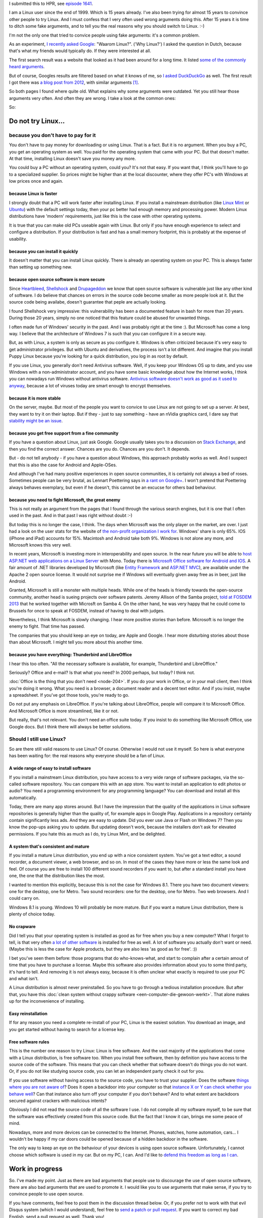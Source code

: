 .. title: The real reasons for using Linux
.. slug: why-linux
.. date: 2014/10/30 21:14:06
.. tags: linux,opensource,hpr
.. link: 
.. description: Drop the fake arguments for trying out Linux. Use the real ones.
.. type: text

I submitted this to HPR, see `episode 1641 <http://hackerpublicradio.org/eps.php?id=1641>`_.

I am a Linux user since the end of 1999. Which is 15 years already. I've
also been trying for almost 15 years to convince other people to try Linux.
And I must confess that I very often used wrong arguments doing this.
After 15 years it is time to ditch some fake arguments,
and to tell you the real reasons why you should switch to Linux. :-)

.. TEASER_END

I'm not the only one that tried to convice people using fake
arguments: it's a common problem.

As an experiment, `I recently asked Google
<https://www.google.be/search?q=waarom+linux>`_: "Waarom Linux?". ('Why Linux?')
I asked the question in Dutch, because that's what my friends would
typically do. If they were interested at all.

The first search result was a website that looked as it had been around
for a long time. It listed `some of the commonly heard arguments
<https://sites.google.com/site/computertip/waaromdaarom>`_.

But of course, Googles results are filtered based on what it knows of
me, so `I asked DuckDuckGo <https://duckduckgo.com/?q=waarom+linux>`_
as well. The first result I got there was `a blog post from 2012
<http://www.alleslinux.net/waarom-linux/>`_, with similar arguments [#]_.

So both pages I found where quite old. What explains why some arguments
were outdated. Yet you still hear those arguments very often. And often
they are wrong. I take a look at the common ones:

So:

Do not try Linux...
===================

because you don't have to pay for it
------------------------------------

You don't have to pay money for downloading or using Linux. That is a
fact. But it is no argument. When you buy a PC, you get an operating
system as well.  You paid for the operating system that came with your
PC. But that doesn't matter. At that time, installing Linux doesn't save
you money any more.

You could buy a PC without an operating system, could you?
It's not that easy. If you want that, I think you'll have to go to
a specialized supplier. So prices might be higher than at the
local discounter, where they offer PC's with Windows at low prices
once and again.

because Linux is faster
~~~~~~~~~~~~~~~~~~~~~~~

I strongly doubt that a PC will work faster after installing Linux.
If you install a mainstream distribution (like `Linux Mint <http://www.linuxmint.com>`_ or `Ubuntu <http://www.ubuntu.com>`_) with
the default settings today, then your pc better had enough memory and
processing power. Modern Linux distributions have 'modern' requirements,
just like this is the case with other operating systems.

It is true that you can make old PCs useable again with Linux. But only
if you have enough experience to select and configure a distribution.
If your distribution is fast and has a small memory footprint, this
is probably at the expense of usability.

because you can install it quickly
~~~~~~~~~~~~~~~~~~~~~~~~~~~~~~~~~~

It doesn't matter that you can install Linux quickly. There is already
an operating system on your PC. This is always faster than setting up
something new.

because open source software is more secure
~~~~~~~~~~~~~~~~~~~~~~~~~~~~~~~~~~~~~~~~~~~

Since `Heartbleed <http://heartbleed.com/>`_, `Shellshock
<http://en.wikipedia.org/wiki/Shellshock_(software_bug)>`_
and `Drupageddon
<http://www.zoubi.me/blog/drupageddon-sa-core-2014-005-drupal-7-sql-injection-exploit-demo>`_ we know that open source
software is vulnerable just like any other kind of software. I do believe
that chances on errors in the source code become smaller as more
people look at it. But the source code being availabe, doesn't guarantee
that peple are actually looking.

I found Shellshock very impressive: this vulnerability has been
a documented feature in bash for more than 20 years. During those 20
years, simply no one noticed that this feature could be abused for unwanted
things.

I often made fun of Windows' security in the past. And I was probably
right at the time :). But Microsoft has come a long way. I believe that
the architecture of Windows 7 is such that you can configure it in a
secure way.

But, as with Linux, a system is only as secure as you configure it. Windows
is often criticized because it's very easy to get 
administrator privileges. But with Ubuntu and derivatives, the process
isn't a lot different. And imagine that you install Puppy
Linux because you're looking for a quick distribution, you log in as
root by default.

If you use Linux, you generally don't need Antivirus software. Well,
if you keep your Windows OS up to date, and you use Windows with a
non-administrator account, and you have some basic knowledge about
how the Internet works, 
I think you can nowadays run Windows without antivirus software.
`Antivirus software doesn't work as good as it used to anyway
<http://krebsonsecurity.com/2014/05/antivirus-is-dead-long-live-antivirus/>`_, because
a lot of viruses today are smart enough to encrypt themselves.

because it is more stable
~~~~~~~~~~~~~~~~~~~~~~~~~

On the server, maybe. But most of the people you want to convice 
to use Linux are not going to set up a server. At best, they want to
try it on their laptop. But if they - just to say something -
have an nVidia graphics card, I dare say that `stability might be an
issue <https://www.google.be/search?q=nouveau+driver+freeze>`_.

because you get free support from a fine community
~~~~~~~~~~~~~~~~~~~~~~~~~~~~~~~~~~~~~~~~~~~~~~~~~~

If you have a question about Linux, just ask Google. Google usually
takes you to a discussion on `Stack Exchange <http://stackexchange.com/>`_, and then you find the
correct answer. Chances are you do. Chances are you don't. It depends.

But - do not tell anybody - if you have a question about Windows, this
approach probably works as well. And I suspect that this is also the
case for Android and Apple-OSes.

And although I've had many positive experiences in open source
communities, it is certainly not always a bed of roses. Sometimes
people can be very brutal, as Lennart Poettering says in `a rant on
Google+ <https://plus.google.com/+LennartPoetteringTheOneAndOnly/posts/J2TZrTvu7vd>`_. I won't pretend that Poettering always behaves exemplary, but
even if he doesn't, this cannot be an excucse for others bad
behaviour.

because you need to fight Microsoft, the great enemy
~~~~~~~~~~~~~~~~~~~~~~~~~~~~~~~~~~~~~~~~~~~~~~~~~~~~

This is not really an argument from the pages that I found through the various
search engines, but it is one that I often used in the past. And in that
past I was right without doubt :-)

But today this is no longer the case, I think. The days when Microsoft
was the only player on the market, are over. I just had a look on the
user stats for the website of `the non-profit organization I work for
<https://www.chiro.be>`_.
Windows' share is only 65%. IOS (iPhone and iPad) accounts for
15%. Macintosh and Android take both 9%. Windows is not alone
any more, and Microsoft knows this very well.

In recent years, Microsoft is investing more in interoperability and
open source. In the near future you will be able to `host ASP.NET web
applications on a Linux Server <http://www.infoworld.com/article/2608322/microsoft-net/microsoft-s-new-open-source-asp-net-can-run-on-linux--os-x.html>`_ 
with Mono. Today there is `Microsoft Office
software for Android and IOS <http://time.com/40801/microsoft-office-goes-fully-free-on-iphone-and-android-phones/>`_. A fair amount of .NET libraries developed by
Microsoft (like `Entity Framework
<https://entityframework.codeplex.com/license>`_ and `ASP.NET MVC
<http://aspnetwebstack.codeplex.com/license>`_), are available under
the Apache 2 open source license. It would not surprise me if Windows
will eventually given away free as in beer, just like Android.

Granted, Microsoft is still a monster with multiple heads. While one of the
heads is friendly towards the open-source community, another head
is sueing projects over software patents. Jeremy Allison of
the Samba project, `told at FOSDEM 2013 <https://www.youtube.com/watch?v=lUIBv4p_zH4>`_
that he worked together with
Microsft on Samba 4. On the other hand, he was very happy that he could
come to Brussels for once to speak at FOSDEM, instead of having to deal
with judges.

Nevertheless, I think Microsoft is slowly changing. I hear more positive
stories than before. Microsoft is no longer the enemy to fight. That time
has passed.

The companies that you should keep an eye on today, are Apple and
Google. I hear more disturbing stories about those than about
Microsoft. I might tell you more about this another time.

because you have everything: Thunderbird and LibreOffice
~~~~~~~~~~~~~~~~~~~~~~~~~~~~~~~~~~~~~~~~~~~~~~~~~~~~~~~~

I hear this too often. "All the necessary software is available, for
example, Thunderbird and LibreOffice."

Seriously? Office and e-mail? Is that what you need? In 2000 perhaps,
but today? I think not.

:doc:`Office is the thing that you don't need <node-204>`. If you do your work
in Office, or in your mail client, then I think you're doing it wrong. What
you need is a browser, a document reader and a decent text
editor. And if you insist, maybe a spreadsheet. If you've got
those tools, you're ready to go.

Do not put any emphasis on LibreOffice. If you're talking about
LibreOffice, people will compare it to Microsoft Office. And
Microsoft Office is more streamlined, like it or not. 

But really, that's not relevant.
You don't need an office suite today. If you insist
to do something like Microsoft Office, use Google docs. 
But I think there will always be better solutions.

Should I still use Linux?
-------------------------

So are there still valid reasons to use Linux? Of course. Otherwise I
would not use it myself. So here is what everyone has been waiting for:
the real reasons why everyone should be a fan of Linux.

A wide range of easy to install software
~~~~~~~~~~~~~~~~~~~~~~~~~~~~~~~~~~~~~~~~

If you install a mainstream Linux distribution, you have
access to a very wide range of software packages, via the so-called
software repository. You can compare this with an app store. You
want to install an application to edit photos or audio? You need
a programming environment for any programming language? You can
download and install all this automatically.

Today, there are many app stores around. But I have the impression
that the quality of the applications in Linux software repositories
is generally higher than the quality of, for example apps in Google
Play. Applications in a repository certainly contain significantly
less ads. And they are easy to update. Did you ever use Java or Flash
on Windows 7? Then you know the pop-ups asking you to update. But
updating doesn't work, because the installers don't ask for elevated
permissions. If you hate this as much as I do, try Linux Mint, and be
delighted.

A system that's consistent and mature
~~~~~~~~~~~~~~~~~~~~~~~~~~~~~~~~~~~~~

If you install a mature Linux distribution, you end up with a nice
consistent system. You've got a text editor, a sound recorder, a document
viewer, a web browser, and so on. In most of the cases they have more
or less the same look and feel. Of course you are free to install 100
different sound recorders if you want to, but after a standard install
you have one, the one that the distribution likes the most.

I wanted to mention this explicitly, because this is not the case for
Windows 8.1. There you have two document viewers: one for the desktop,
one for Metro. Two sound recorders: one for the desktop, one for
Metro. Two web browsers. And I could carry on.

Windows 8.1 is young. Windows 10 will probably be more mature. But
if you want a mature Linux distribution, there is plenty of choice today.

No crapware
~~~~~~~~~~~

Did I tell you that your operating system is installed as good as for
free when you buy a new computer? What I forgot to tell, is that very
often `a lot of other software <https://duckduckgo.com/?q=crapware>`_ is installed for free as well. A lot of
software you actually don't want or need.  (Maybe this is less the case
for Apple products, but they are also less 'as good as for free'. :))

I bet you've seen them before: those programs that do who-knows-what,
and start to complain after a certain amout of time that you have to
purchase a license. Maybe this software also provides information about
you to some third party, it's hard to tell. And removing it is not always
easy, because it is often unclear what exactly is required to use your
PC and what isn't.

A Linux distribution is almost never preinstalled. So you
have to go through a tedious installation procedure. But after that,
you have this :doc:`clean system without crappy software <een-computer-die-gewoon-werkt>`. That alone makes up
for the inconvenience of installing.

Easy reinstallation
~~~~~~~~~~~~~~~~~~~

If for any reason you need a complete re-install of your PC, Linux is
the easiest solution. You download an image, and you get started without
having to search for a license key.


Free software rules
~~~~~~~~~~~~~~~~~~~

This is the number one reason to try Linux: Linux is free software.
And the vast majority of the applications that come with a Linux
distribution, is free software too. When you install free software, then
by definition you have access to the source code of the software. This
means that you can check whether that software doesn't do things you do
not want. Or, if you do not like studying source code, you can let an
independent party check it out for you.

If you use software without having access to the source code, you have
to trust your supplier. Does the software `things where you are not aware
of <http://www.theregister.co.uk/2014/10/23/adobe_updates_digital_editions_encryption/>`_? Does it open a backdoor into your computer so that `instance X
or Y can check whether you behave well <http://www.theregister.co.uk/2014/10/16/fbi_director_we_dont_want_a_backdoor_to_your_phone_we_want_the_front_door/>`_? Can that instance also turn off your
computer if you don't behave? And to what extent are backdoors secured
against crackers with malicious intents?

Obviously I did not read the source code of all the software I use. I do
not compile all my software myself, to be sure that the software was
effectively created from this source code. But the fact that I know it can,
brings me some peace of mind.

Nowadays, more and more devices can be connected to the Internet. Phones,
watches, home automation, cars... I wouldn't be happy if my car doors
could be opened because of a hidden backdoor in the software.

The only way to keep an eye on the behaviour of your devices is using
open source software. Unfortunately, I cannot choose which software is
used in my car. But on my PC, I can. And I'd like to `defend this freedom
as long as I can <http://youtu.be/iaf3Sl2r3jE>`_.

Work in progress
================

So. I've made my point. Just as there are bad arguments that people
use to discourage the use of open source software, there are also bad
arguments that are used to promote it. I would like you to
use arguments that make sense, if you try to convince people to use
open source.

If you have comments, feel free to post them in the discussion thread
below. Or, if you prefer not to work with that evil Disqus system (which
I would understand), feel free to `send a patch or pull request <https://github.com/johanv/blog.johanv.org/blob/master/posts/why-linux-for-real.rst>`_. If you want to
correct my bad English, send a pull request as well. Thank you!

.. [#] I searched in English as well, and I found a `similar page
   <http://www.whylinuxisbetter.net/>`_.
